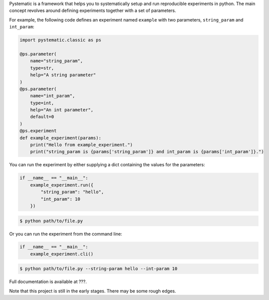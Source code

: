 Pystematic is a framework that helps you to systematically setup and run
reproducible experiments in python. The main concept revolves around defining
experiments together with a set of parameters.

For example, the following code defines an experiment named ``example`` with two
parameters, ``string_param`` and ``int_param``:

.. code-block:: 

    import pystematic.classic as ps
    
    @ps.parameter(
        name="string_param",
        type=str,
        help="A string parameter"
    )
    @ps.parameter(
        name="int_param",
        type=int,
        help="An int parameter",
        default=0
    )
    @ps.experiment
    def example_experiment(params):
        print("Hello from example_experiment.")
        print("string_param is {params['string_param']} and int_param is {params['int_param']}.")


You can run the experiment by either supplying a dict containing the values for
the parameters:

.. code-block:: 

    if __name__ == "__main__":
        example_experiment.run({
            "string_param": "hello",
            "int_param": 10
        })

.. code-block:: 

    $ python path/to/file.py


Or you can run the experiment from the command line:

.. code-block:: 

    if __name__ == "__main__":
        example_experiment.cli()

.. code-block:: 

    $ python path/to/file.py --string-param hello --int-param 10

Full documentation is available at ???.

Note that this project is still in the early stages. There may be some rough
edges.


.. TODO
.. ====
.. - Parameter groups

.. CLI
.. ---
.. - Define experiment.
.. - Define params.
.. - running experiments



.. Reproducibility
.. ---------------
.. - "One seed to rule them all"
.. - random seed, seeding your random number generators
.. - pitfalls with random seeds. (Code conditional on process rank that calls new_seed())


.. Recording
.. ---------
.. - wrapped because of transparency for distributed training
.. - Backends

.. Counters
.. --------

.. Distributed training
.. --------------------
.. - Transparent switching between distributed and normal training.
.. - Launching
.. - default args
.. - context helper methods
.. - identical random seeds

